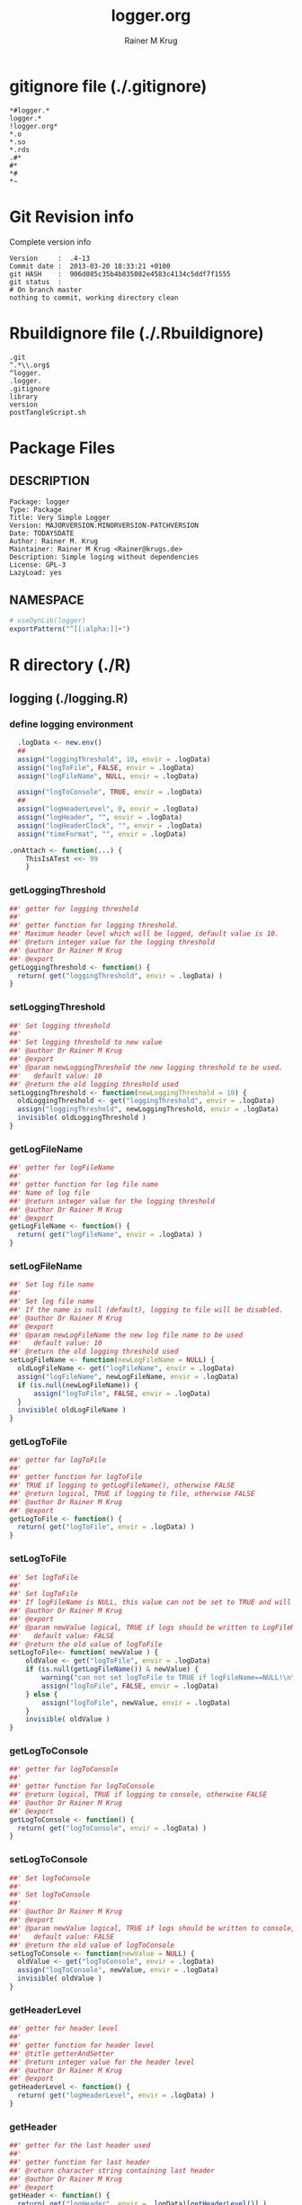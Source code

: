 # -*- org-babel-tangled-file: t; org-babel-tangle-run-postTangleScript: t; -*-

#+TITLE:     logger.org
#+AUTHOR:    Rainer M Krug
#+EMAIL:     Rainer@krugs.de
#+DESCRIPTION: R Package Development Helpers
#+KEYWORDS: 

:CONFIG:
#+LANGUAGE:  en
#+OPTIONS:   H:3 num:t toc:t \n:nil @:t ::t |:t ^:t -:t f:t *:t <:t
#+OPTIONS:   TeX:t LaTeX:nil skip:nil d:nil todo:t pri:nil tags:not-in-toc
#+INFOJS_OPT: view:nil toc:nil ltoc:t mouse:underline buttons:0 path:http://orgmode.org/org-info.js
#+EXPORT_SELECT_TAGS: export
#+EXPORT_EXCLUDE_TAGS: noexport
#+LINK_UP:   
#+LINK_HOME: 

#+TODO: TODO OPTIMIZE TOGET COMPLETE WAIT VERIFY CHECK CODE DOCUMENTATION | DONE RECEIVED CANCELD 

#+STARTUP: indent hidestars nohideblocks
#+DRAWERS: HIDDEN PROPERTIES STATE CONFIG BABEL OUTPUT LATEXHEADER HTMLHEADER
#+STARTUP: nohidestars hideblocks
:END:
:HTMLHEADER:
#+begin_html
  <div id="subtitle" style="float: center; text-align: center;">
  <p>
Org-babel support for building 
  <a href="http://www.r-project.org/">R</a> packages
  </p>
  <p>
  <a href="http://www.r-project.org/">
  <img src="http://www.r-project.org/Rlogo.jpg"/>
  </a>
  </p>
  </div>
#+end_html
:END:
:LATEXHEADER:
#+LATEX_HEADER: \usepackage{rotfloat}
#+LATEX_HEADER: \definecolor{light-gray}{gray}{0.9}
#+LATEX_HEADER: \lstset{%
#+LATEX_HEADER:     basicstyle=\ttfamily\footnotesize,       % the font that is used for the code
#+LATEX_HEADER:     tabsize=4,                       % sets default tabsize to 4 spaces
#+LATEX_HEADER:     numbers=left,                    % where to put the line numbers
#+LATEX_HEADER:     numberstyle=\tiny,               % line number font size
#+LATEX_HEADER:     stepnumber=0,                    % step between two line numbers
#+LATEX_HEADER:     breaklines=true,                 %!! don't break long lines of code
#+LATEX_HEADER:     showtabs=false,                  % show tabs within strings adding particular underscores
#+LATEX_HEADER:     showspaces=false,                % show spaces adding particular underscores
#+LATEX_HEADER:     showstringspaces=false,          % underline spaces within strings
#+LATEX_HEADER:     keywordstyle=\color{blue},
#+LATEX_HEADER:     identifierstyle=\color{black},
#+LATEX_HEADER:     stringstyle=\color{green},
#+LATEX_HEADER:     commentstyle=\color{red},
#+LATEX_HEADER:     backgroundcolor=\color{light-gray},   % sets the background color
#+LATEX_HEADER:     columns=fullflexible,  
#+LATEX_HEADER:     basewidth={0.5em,0.4em}, 
#+LATEX_HEADER:     captionpos=b,                    % sets the caption position to `bottom'
#+LATEX_HEADER:     extendedchars=false              %!?? workaround for when the listed file is in UTF-8
#+LATEX_HEADER: }
:END:
:BABEL:
#+PROPERTY: exports code
#+PROPERTY: comments yes
#+PROPERTY: padline no
#+PROPERTY: var MAJORVERSION=0
#+PROPERTY: var+ MINORVERSION=0
#+PROPERTY: var+ PATCHVERSION=1
#+PROPERTY: var+ GITHASH="testhash" 
#+PROPERTY: var+ GITCOMMITDATE="testdate"
:END:

* Internal configurations                      :noexport:
** Evaluate to run post tangle script
#+begin_src emacs-lisp :results silent :tangle no :exports none
  (add-hook 'org-babel-post-tangle-hook
            (
             lambda () 
                    (call-process-shell-command "./postTangleScript.sh" nil 0 nil)
  ;;              (async-shell-command "./postTangleScript.sh")
  ;;              (ess-load-file (save-window-excursion (replace-regexp-in-string ".org" ".R" buffer-file-name)))))
  ;;              (ess-load-file "nsa.R")))
  ;;              (ess-load-file "spreadSim.R")
                    )
            )
#+end_src

** Post tangle script
#+begin_src sh :results output :tangle ./postTangleScript.sh :var VER=(vc-working-revision (buffer-file-name)) :var STATE=(vc-state (or (buffer-file-name) org-current-export-file))
  sed -i '' s/MAJORVERSION/$MAJORVERSION/ ./DESCRIPTION
  sed -i '' s/MINORVERSION/$MINORVERSION/ ./DESCRIPTION
  sed -i '' s/PATCHVERSION/$PATCHVERSION/ ./DESCRIPTION
  sed -i '' s/TODAYSDATE/`date +%Y-%m-%d_%H-%M`/ ./DESCRIPTION

  sed -i '' s/MAJORVERSION/$MAJORVERSION/ ./logger-package.R
  sed -i '' s/MINORVERSION/$MINORVERSION/ ./logger-package.R
  sed -i '' s/PATCHVERSION/$PATCHVERSION/ ./logger-package.R
  sed -i '' s/TODAYSDATE/`date +%Y-%m-%d_%H-%M`/ ./logger-package.R

  Rscript -e "library(roxygen2);roxygenize('pkg', roxygen.dir='pkg', copy.package=FALSE, unlink.target=FALSE)"
  rm -f ./postTangleScript.sh
#+end_src

#+RESULTS:


* gitignore file (./.gitignore)
:PROPERTIES:
:tangle: ./.gitignore
:comments: no
:no-expand: TRUE
:shebang:
:padline: no
:END: 
#+begin_src gitignore
  *#logger.*
  logger.*
  !logger.org*
  *.o
  *.so
  *.rds
  .#*
  #*
  *#
  *~
#+end_src

* Git Revision info
Complete version info
#+begin_src sh :exports results :results output replace 
  echo "Version     : " $MAJORVERSION.$MINORVERSION-$PATCHVERSION
  echo "Commit date : " `git show -s --format="%ci" HEAD`
  echo "git HASH    : " `git rev-parse HEAD`
  echo "git status  : "
  git status
#+end_src

#+RESULTS:
: Version     :  .4-13
: Commit date :  2013-03-20 18:33:21 +0100
: git HASH    :  906d085c35b4b835082e4583c4134c5ddf7f1555
: git status  : 
: # On branch master
: nothing to commit, working directory clean



* Rbuildignore file (./.Rbuildignore)
:PROPERTIES:
:tangle: ./.Rbuildignore
:comments: no
:no-expand: TRUE
:shebang:
:padline: no
:END: 
#+begin_src fundamental
  .git
  ^.*\\.org$
  ^logger.
  .logger.
  .gitignore
  library
  version
  postTangleScript.sh
#+end_src



* Package Files
** DESCRIPTION
:PROPERTIES:
:tangle:   ./DESCRIPTION
:padline: no 
:no-expand: TRUE
:comments: no
:END:
#+begin_src fundamental
Package: logger
Type: Package
Title: Very Simple Logger
Version: MAJORVERSION.MINORVERSION-PATCHVERSION
Date: TODAYSDATE
Author: Rainer M. Krug
Maintainer: Rainer M Krug <Rainer@krugs.de>
Description: Simple loging without dependencies
License: GPL-3
LazyLoad: yes
#+end_src

** NAMESPACE
:PROPERTIES:
:tangle:   ./NAMESPACE
:padline: no 
:no-expand: TRUE
:comments: no
:END:
#+begin_src R
  # useDynLib(logger)
  exportPattern("^[[:alpha:]]+")
#+end_src

#+results:


* R directory (./R)

** logging (./logging.R)
:PROPERTIES:
:comments: yes
:no-expand: TRUE
:END:
*** define logging environment
:PROPERTIES:
:tangle: ./R/aaa.R
:END:
#+begin_src R
  .logData <- new.env()
  ##
  assign("loggingThreshold", 10, envir = .logData)
  assign("logToFile", FALSE, envir = .logData)
  assign("logFileName", NULL, envir = .logData)

  assign("logToConsole", TRUE, envir = .logData)
  ##
  assign("logHeaderLevel", 0, envir = .logData)
  assign("logHeader", "", envir = .logData)
  assign("logHeaderClock", "", envir = .logData)
  assign("timeFormat", "", envir = .logData)

.onAttach <- function(...) {
    ThisIsATest <<- 99
    }
#+end_src

*** getLoggingThreshold
:PROPERTIES:
:tangle: ./R/getterAndSetter.R
:END:
#+begin_src R 
  ##' getter for logging threshold
  ##'
  ##' getter function for logging threshold.
  ##' Maximum header level which will be logged, default value is 10.
  ##' @return integer value for the logging threshold
  ##' @author Dr Rainer M Krug
  ##' @export
  getLoggingThreshold <- function() {
    return( get("loggingThreshold", envir = .logData) )
  }
#+end_src
*** setLoggingThreshold
:PROPERTIES:
:tangle: ./R/getterAndSetter.R
:END:
#+begin_src R 
  ##' Set logging threshold
  ##'
  ##' Set logging threshold to new value
  ##' @author Dr Rainer M Krug
  ##' @export
  ##' @param newLoggingThreshold the new logging threshold to be used.
  ##'   default value: 10
  ##' @return the old logging threshold used
  setLoggingThreshold <- function(newLoggingThreshold = 10) {
    oldLoggingThreshold <- get("loggingThreshold", envir = .logData)
    assign("loggingThreshold", newLoggingThreshold, envir = .logData)
    invisible( oldLoggingThreshold )
  }
#+end_src

*** getLogFileName
:PROPERTIES:
:tangle: ./R/getterAndSetter.R
:END:
#+begin_src R 
  ##' getter for logFileName
  ##'
  ##' getter function for log file name
  ##' Name of log file
  ##' @return integer value for the logging threshold
  ##' @author Dr Rainer M Krug
  ##' @export
  getLogFileName <- function() {
    return( get("logFileName", envir = .logData) )
  }
#+end_src
*** setLogFileName
:PROPERTIES:
:tangle: ./R/getterAndSetter.R
:END:
#+begin_src R 
  ##' Set log file name
  ##'
  ##' Set log file name
  ##' If the name is null (default), logging to file will be disabled.
  ##' @author Dr Rainer M Krug
  ##' @export
  ##' @param newLogFileName the new log file name to be used
  ##'   default value: 10
  ##' @return the old logging threshold used
  setLogFileName <- function(newLogFileName = NULL) {
    oldLogFileName <- get("logFileName", envir = .logData)
    assign("logFileName", newLogFileName, envir = .logData)
    if (is.null(newLogFileName)) {
        assign("logToFile", FALSE, envir = .logData)
    }
    invisible( oldLogFileName )
  }
#+end_src

*** getLogToFile
:PROPERTIES:
:tangle: ./R/getterAndSetter.R
:END:
#+begin_src R 
  ##' getter for logToFile
  ##'
  ##' getter function for logToFile
  ##' TRUE if logging to getLogFileName(), otherwise FALSE
  ##' @return logical, TRUE if logging to file, otherwise FALSE
  ##' @author Dr Rainer M Krug
  ##' @export
  getLogToFile <- function() {
    return( get("logToFile", envir = .logData) )
  }
#+end_src
*** setLogToFile
:PROPERTIES:
:tangle: ./R/getterAndSetter.R
:END:
#+begin_src R 
  ##' Set logToFile
  ##'
  ##' Set logToFile
  ##' If logFileName is NULL, this value can not be set to TRUE and will issue a warning 
  ##' @author Dr Rainer M Krug
  ##' @export
  ##' @param newValue logical, TRUE if logs should be written to LogFileName, FALSE if not
  ##'   default value: FALSE
  ##' @return the old value of logToFile
  setLogToFile<- function( newValue ) {
      oldValue <- get("logToFile", envir = .logData)
      if (is.null(getLogFileName()) & newValue) {
          warning("can not set logToFile to TRUE if logFileName==NULL!\n\nlogToFile set to FALSE!")
          assign("logToFile", FALSE, envir = .logData)
      } else {
          assign("logToFile", newValue, envir = .logData)
      }
      invisible( oldValue )
  }
#+end_src


*** getLogToConsole
:PROPERTIES:
:tangle: ./R/getterAndSetter.R
:END:
#+begin_src R 
  ##' getter for logToConsole
  ##'
  ##' getter function for logToConsole
  ##' @return logical, TRUE if logging to console, otherwise FALSE
  ##' @author Dr Rainer M Krug
  ##' @export
  getLogToConsole <- function() {
    return( get("logToConsole", envir = .logData) )
  }
#+end_src
*** setLogToConsole
:PROPERTIES:
:tangle: ./R/getterAndSetter.R
:END:
#+begin_src R 
  ##' Set logToConsole
  ##'
  ##' Set logToConsole
  ##' 
  ##' @author Dr Rainer M Krug
  ##' @export
  ##' @param newValue logical, TRUE if logs should be written to console, FALSE if not
  ##'   default value: FALSE
  ##' @return the old value of logToConsole
  setLogToConsole <- function(newValue = NULL) {
    oldValue <- get("logToConsole", envir = .logData)
    assign("logToConsole", newValue, envir = .logData)
    invisible( oldValue )
  }
#+end_src


*** getHeaderLevel
:PROPERTIES:
:tangle: ./R/getterAndSetter.R
:END:
#+begin_src R 
  ##' getter for header level
  ##'
  ##' getter function for header level
  ##' @title getterAndSetter
  ##' @return integer value for the header level
  ##' @author Dr Rainer M Krug
  ##' @export
  getHeaderLevel <- function() {
    return( get("logHeaderLevel", envir = .logData) )
  }
#+end_src
*** getHeader
:PROPERTIES:
:tangle: ./R/getterAndSetter.R
:END:
#+begin_src R 
  ##' getter for the last header used
  ##'
  ##' getter function for last header
  ##' @return character string containing last header
  ##' @author Dr Rainer M Krug
  ##' @export
  getHeader <- function() {
    return( get("logHeader", envir = .logData)[getHeaderLevel()] )
  }
#+end_src
*** getHeaderClock
:PROPERTIES:
:tangle: ./R/getterAndSetter.R
:END:
#+begin_src R 
  ##' getter function for time last header
  ##'
  ##' getter function for the time when the last header was logged
  ##' @return character string for the last header time
  ##' @author Dr Rainer M Krug
  ##' @export
  getHeaderClock <- function() {
    return( get("logHeaderClock", envir = .logData)[getHeaderLevel()] )
  }
#+end_src
*** setTimeFormat
:PROPERTIES:
:tangle: ./R/getterAndSetter.R
:END:
#+begin_src R 
  ##' Set time format
  ##'
  ##' Set time format which will be used to formate the timestamps
  ##' @param newFormat new timeformat to be used. See ?strptime for details of the format 
  ##' @return the old format string used
  ##' @author Dr Rainer M Krug
  ##' @export
  setTimeFormat <- function(newFormat) {
    oldFormat <- get("timeFormat", envir = .logData)
    assign("timeFormat", newFormat, envir = .logData)
    invisible( oldFormat )
  }
#+end_src


*** .incHeaderLevel
:PROPERTIES:
:tangle: ./R/incHeaderLevel.R
:END:
#+begin_src R 
  ##' Increment header level
  ##'
  ##' Increases the header level by one, using the given header and clock time
  ##' @title incHeaderLevel
  ##' @param header character string, Header of the new header level
  ##' @param clock character string, containing the timestamp
  ##' @return  integer value for the the new header level
  ##' @author Dr Rainer M Krug
  .incHeaderLevel <- function(header, clock) {
    nl <- getHeaderLevel() + 1
    nh <- c(get("logHeader", envir = .logData), header)
    nc <- c(get("logHeaderClock", envir = .logData), clock)
    assign("logHeaderLevel", nl, envir = .logData)
    assign("logHeader", nh, envir = .logData)
    assign("logHeaderClock", nc, envir = .logData)
    invisible( nl )
  }
#+end_src

*** .decHeaderLevel
:PROPERTIES:
:tangle: ./R/decHeaderLevel.R
:END:
#+begin_src R 
  ##' decreases the header level
  ##'
  ##' decreases the header level.
  ##' @title decHeaderLevel
  ##' @return integer value for the new header level
  ##' @author Dr Rainer M Krug
  .decHeaderLevel <- function() {
    ol <- getHeaderLevel()
    if (ol == 0) {
      nl <- 0
    } else {
      nl <- ol - 1
      assign("logHeaderLevel", nl,                                             envir = .logData)
      assign("logHeader",      get("logHeader", envir = .logData)[1:nl],      envir = .logData)
      assign("logHeaderClock", get("logHeaderClock", envir = .logData)[1:nl], envir = .logData)
    }
    if (nl==0) {
      assign("logHeader", NULL, envir=.logData)
      assign("logHeaderClock", NULL, envir=.logData)
    }
    invisible( nl )
  }
#+end_src

*** logtime
:PROPERTIES:
:tangle: ./R/logtime.R
:END:
#+begin_src R 
  ##' Format function for time
  ##'
  ##' Used to have a consistent format for the time.
  ##' @title logtime
  ##' @return character vector of Sys.time()
  ##' @author Dr Rainer M Krug
  ##' @export
  logTime <- function() {
    return(format(Sys.time(),  get("timeFormat", envir = .logData)))
  }
#+end_src
*** newLogFile
:PROPERTIES:
:tangle: ./R/newLogFile.R
:END:
#+begin_src R
  ##' Create empty logfile and mark it as org file
  ##'
  ##' Creates a new empty log file with one initial line defining it as an org-mode file,
  ##' i.e. when opened with org-mode in emacs, it is formated to provide folding et al.
  ##' An existing file with the same name will be deleted!
  ##' The variable logFileName will be set and logging to file will be enabled.
  ##' @title newLogFile
  ##' @param logFileName character, the neme including path for the new logfile.
  ##' @return character value of the old log file name
  ##' @author Rainer M Krug
  ##' @export
  newLogFile <- function( logFileName ) {
      unlink( logFileName )
      file.create( logFileName )
      cat(
          "#    -*- mode: org -*-\n",
          file = logFileName,
          append = TRUE
          )
      oldLogFileName <- getLogFileName()
      setLogFileName( logFileName )
      ## assign("logHeaderLevel", 0, envir = .logData)
      ## assign("logHeader", NULL, envir = .logData)
      ## assign("logHeaderClock", NULL, envir = .logData)
      invisible(oldLogFileName)
  }
#+end_src

*** logBegin
:PROPERTIES:
:tangle: ./R/logBegin.R
:END:
#+begin_src R
  ##' log as org mode compatible format
  ##'
  ##' Logging in org mode compatible format
  ##' @title logBegin
  ##' @param ... values which will be concatenated using paste(..., collapse=" ")
  ##'   to the message to be logged.
  ##' @return invisible returns new header level
  ##' @author Rainer M Krug
  ##' @export
  logBegin <- function( ... ) {
      hc <- logTime()
      hl <- .incHeaderLevel(paste(..., collapse=" "), clock=hc)
      if (hl <= getLoggingThreshold()) {
          msg <- paste0(
              paste0(rep("*", (hl*2-1)), collapse=""), " ", "[", hc, "] ", getHeader(), " BEGIN", "\n"
              )
          if (getLogToFile()) {
              cat(
                  msg,
                  file = getLogFileName(),
                  append = TRUE
                  )
          }
          if (getLogToConsole()) {
              cat("\n", msg, "\n")
          }
      }
      invisible(hl)
  }
#+end_src

*** logEnd
:PROPERTIES:
:tangle: ./R/logEnd.R
:END:
#+begin_src R
  ##' Ends logging header
  ##'
  ##' Ends logging header and writes timestanps of begin time and end time
  ##' @title logEnd
  ##' @return invisible returns the new header level
  ##' @author Rainer M Krug
  ##' @export
  logEnd <- function( ) {
    hc <- logTime()
    hl <- getHeaderLevel()
    if (hl <= getLoggingThreshold()) {
      msg <- paste0(
        paste0(rep("*", (hl*2-1)), collapse=""), " [", hc, "] ", getHeader(), " END", "\n",
        "CLOCK: [", getHeaderClock(), "]--[", hc, "]\n"
        )
      if (getLogToFile()) {
        cat(
          msg,
          file = getLogFileName(),
          append = TRUE
          )
      }
      if (getLogToConsole()) {
        cat("\n", msg, "\n")
      }
    }
    invisible( .decHeaderLevel() )
  }
#+end_src

*** logList
:PROPERTIES:
:tangle: ./R/logEnd.R
:END:
#+begin_src R
  ##' log an entry without changing the header level
  ##'
  ##' Log a message in the actual logging level.
  ##' @title logList
  ##' @param ... values which will be concatenated using paste(..., collapse=" ")
  ##'   to the message to be logged.
  ##' @author Rainer M Krug
  ##' @export
  logList <- function( ... ) {
    hl <- getHeaderLevel()
    if (hl <= getLoggingThreshold()) {
      msg <- paste0(
        paste0(rep("*", (hl*2)), collapse=""), " [", logTime(), "] ", paste( ..., collapse=" " ), "\n"
        )
      if (getLogToFile()) {
        cat(
          msg,
          file = getLogFileName(),
          append = TRUE
          )
      }
      if (getLogToConsole()) {
        cat("\n", msg, "\n")
      }
    }
    invisible(NULL)
  }
#+end_src


* TODO Tests
Write test functions
* TODO Vignette
Write vignette
* package management                                               :noexport:
** check package
#+begin_src sh :results output
  CWD=`pwd`
  R CMD check pkg | sed 's/^*/ */'
#+end_src

#+results:
#+begin_example
 * using log directory ‘/home/rkrug/Documents/Projects/R-Packages/seeddisp/pkg.Rcheck’
 * using R version 2.13.2 (2011-09-30)
 * using platform: i686-pc-linux-gnu (32-bit)
 * using session charset: UTF-8
 * checking for file ‘DESCRIPTION’ ... OK
 * checking extension type ... Package
 * this is package ‘logger’ version ‘0.0-13’
 * checking package namespace information ... OK
 * checking package dependencies ... OK
 * checking if this is a source package ... WARNING
Subdirectory ‘logger/src’ contains object files.
 * checking for executable files ... OK
 * checking whether package ‘logger’ can be installed ... OK
 * checking installed package size ... OK
 * checking package directory ... OK
 * checking for portable file names ... OK
 * checking for sufficient/correct file permissions ... OK
 * checking DESCRIPTION meta-information ... OK
 * checking top-level files ... OK
 * checking index information ... OK
 * checking package subdirectories ... WARNING
Subdirectory 'inst' contains no files.
 * checking R files for non-ASCII characters ... OK
 * checking R files for syntax errors ... OK
 * checking whether the package can be loaded ... OK
 * checking whether the package can be loaded with stated dependencies ... OK
 * checking whether the package can be unloaded cleanly ... OK
 * checking whether the namespace can be loaded with stated dependencies ... OK
 * checking whether the namespace can be unloaded cleanly ... OK
 * checking for unstated dependencies in R code ... OK
 * checking S3 generic/method consistency ... OK
 * checking replacement functions ... OK
 * checking foreign function calls ... OK
 * checking R code for possible problems ... OK
 * checking Rd files ... OK
 * checking Rd metadata ... OK
 * checking Rd cross-references ... OK
 * checking for missing documentation entries ... WARNING
Undocumented code objects:
  waterDisp
All user-level objects in a package should have documentation entries.
See the chapter 'Writing R documentation files' in the 'Writing R
Extensions' manual.
 * checking for code/documentation mismatches ... WARNING
Codoc mismatches from documentation object 'birdDispGRASS':
birdDispGRASS
  Code: function(input, output = "birdDispSeeds", zeroToNULL = TRUE,
                 overwrite = FALSE)
  Docs: function(input, output, overwrite)
  Argument names in code not in docs:
    zeroToNULL
  Mismatches in argument names:
    Position: 3 Code: zeroToNULL Docs: overwrite
  Mismatches in argument default values:
    Name: 'output' Code: "birdDispSeeds" Docs: 
    Name: 'overwrite' Code: FALSE Docs: 

Codoc mismatches from documentation object 'localDispGRASS':
localDispGRASS
  Code: function(input, output = "localDispSeeds", zeroToNULL = TRUE,
                 overwrite = FALSE)
  Docs: function(input, output, overwrite)
  Argument names in code not in docs:
    zeroToNULL
  Mismatches in argument names:
    Position: 3 Code: zeroToNULL Docs: overwrite
  Mismatches in argument default values:
    Name: 'output' Code: "localDispSeeds" Docs: 
    Name: 'overwrite' Code: FALSE Docs: 

Codoc mismatches from documentation object 'waterDispGRASS':
waterDispGRASS
  Code: function(input, output = "waterDispSeeds", slope = "slope",
                 flowdir = "flowdir", depRates, overwrite = FALSE,
                 zeroToNULL = TRUE, progress = TRUE)
  Docs: function(input, output = "waterDispSeeds", slope = "SLOPE",
                 flowdir = "FLOWDIR", overwrite = FALSE)
  Argument names in code not in docs:
    depRates zeroToNULL progress
  Mismatches in argument names:
    Position: 5 Code: depRates Docs: overwrite
  Mismatches in argument default values:
    Name: 'slope' Code: "slope" Docs: "SLOPE"
    Name: 'flowdir' Code: "flowdir" Docs: "FLOWDIR"

Codoc mismatches from documentation object 'windDisp':
windDisp
  Code: function(SD2D, SEEDS, MASK, zeroToNULL)
  Docs: function(SD2D, SEEDS, MASK)
  Argument names in code not in docs:
    zeroToNULL

Codoc mismatches from documentation object 'windDispGRASS':
windDisp
  Code: function(SD2D, SEEDS, MASK, zeroToNULL)
  Docs: function(SD2D, input, output = "windDispSeeds", overwrite =
                 FALSE)
  Argument names in code not in docs:
    SEEDS MASK zeroToNULL
  Argument names in docs not in code:
    input output overwrite
  Mismatches in argument names:
    Position: 2 Code: SEEDS Docs: input
    Position: 3 Code: MASK Docs: output
    Position: 4 Code: zeroToNULL Docs: overwrite

 * checking Rd \usage sections ... WARNING
Documented arguments not in \usage in documentation object 'waterDispGRASS':
  depRates

Objects in \usage without \alias in documentation object 'windDispGRASS':
  windDisp

Functions with \usage entries need to have the appropriate \alias
entries, and all their arguments documented.
The \usage entries must correspond to syntactically valid R code.
See the chapter 'Writing R documentation files' in the 'Writing R
Extensions' manual.
 * checking Rd contents ... OK
 * checking for unstated dependencies in examples ... OK
 * checking line endings in C/C++/Fortran sources/headers ... OK
 * checking line endings in Makefiles ... OK
 * checking for portable compilation flags in Makevars ... OK
 * checking for portable use of $(BLAS_LIBS) and $(LAPACK_LIBS) ... OK
 * checking examples ... NONE
 * checking PDF version of manual ... OK
WARNING: There were 5 warnings, see
  ‘/home/rkrug/Documents/Projects/R-Packages/seeddisp/pkg.Rcheck/00check.log’
for details
#+end_example



** INSTALL package

#+begin_src sh :results output :var rckopts="--library=./Rlib"
  R CMD INSTALL $rckopts pkg
#+end_src



** build package

#+begin_src sh :results output
  R CMD build ./
#+end_src

#+results:



** load library

#+begin_src R :session :results output :var libname=(file-name-directory buffer-file-name)
## customize the next line as needed: 
.libPaths(new = file.path(getwd(),"Rlib") )
require( basename(libname), character.only=TRUE)
#+end_src

#+results:

- this loads the library into an R session
- customize or delete the =.libPaths= line as desired 


: #+begin_src R :session :var libname=(file-name-directory buffer-file-name)
: .libPaths(new = file.path(getwd(),"Rlib") )
: require( basename(libname), character.only=TRUE)
: #+end_src

** grep require( 

- if you keep all your source code in this =.org= document, then you do not
  need to do this - instead just type =C-s require(=
- list package dependencies that might need to be dealt with

#+begin_src sh :results output
grep 'require(' R/*
#+end_src

: #+begin_src sh :results output
: grep 'require(' R/*
: #+end_src

** set up .Rbuildignore and man, R, and Rlib directories

- This document sits in the top level source directory. So, ignore it
  and its offspring when checking, installing and building.
- List all files to ignore under =#+results: rbi=  (including this
  one!). Regular expressions are allowed.
- Rlib is optional. If you want to INSTALL in the system directory,
  you own't need it.

: #+results: rbi
#+results: rbi
: Rpackage.*
: PATCHVERSION
: MAJORVERSION
: MINORVERSION

Only need to run this once (unless you add more ignorable files).

#+begin_src R :results output silent :var rbld=rbi 
dir.create("./logger")
cat(rbld,'\n', file="./.Rbuildignore")
dir.create("./man")
dir.create("./R")
dir.create("./src")
dir.create("./Rlib")
#+end_src

: #+begin_src R :results output silent :var rbld=rbi 
: cat(rbld,'\n', file=".Rbuildignore")
: dir.create("man")
: dir.create("R")
: dir.create("../Rlib")
: #+end_src

* Package structure and src languages                              :noexport:

- The top level directory may contain these files (and others):

| filename    | filetype      |
|-------------+---------------|
| INDEX       | text          |
| NAMESPACE   | R-like script |
| configure   | Bourne shell  |
| cleanup     | Bourne shell  |
| LICENSE     | text          |
| LICENCE     | text          |
| COPYING     | text          |
| NEWS        | text          |
| DESCRIPTION | [[http://www.debian.org/doc/debian-policy/ch-controlfields.html][DCF]]           |
|-------------+---------------|


 
   and subdirectories
| direname | types of files                                   |
|----------+--------------------------------------------------|
| R        | R                                                |
| data     | various                                          |
| demo     | R                                                |
| exec     | various                                          |
| inst     | various                                          |
| man      | Rd                                               |
| po       | poEdit                                           |
| src      | .c, .cc or .cpp, .f, .f90, .f95, .m, .mm, .M, .h |
| tests    | R, Rout                                          |
|----------+--------------------------------------------------|
|          |                                                  |
   
 [[info:emacs#Specifying%20File%20Variables][info:emacs#Specifying File Variables]]
